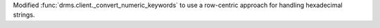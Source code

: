 Modified :func:`drms.client._convert_numeric_keywords` to use a row-centric approach for handling hexadecimal strings.
